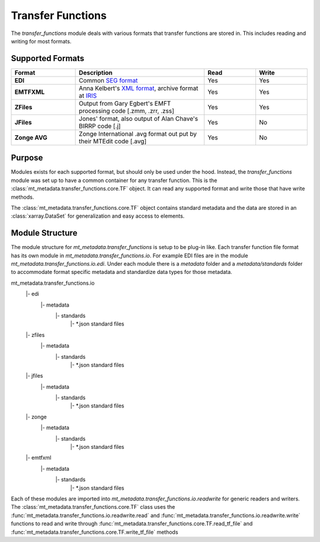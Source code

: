 ========================
Transfer Functions
========================

The `transfer_functions` module deals with various formats that transfer functions are stored in.  This includes reading and writing for most formats.      

Supported Formats
------------------

.. list-table:: 
    :widths: 25 50 20 20
    :header-rows: 1
	
    * - Format
      - Description
      - Read
      - Write
    * - **EDI**
      - Common `SEG format <https://library.seg.org/doi/abs/10.1190/1.1892244>`_ 
      - Yes
      - Yes
    * - **EMTFXML**
      - Anna Kelbert's `XML format <https://library.seg.org/doi/10.1190/geo2018-0679.1>`_, archive format at `IRIS <https://eos.org/science-updates/taking-magnetotelluric-data-out-of-the-drawer>`_  
      - Yes
      - Yes
    * - **ZFiles**
      - Output from Gary Egbert's EMFT processing code [.zmm, .zrr, .zss]
      - Yes
      - Yes
    * - **JFiles**
      - Jones' format, also output of Alan Chave's BIRRP code [.j]
      - Yes
      - No
    * - **Zonge AVG**
      - Zonge International .avg format out put by their MTEdit code [.avg]
      - Yes
      - No
	  
Purpose
----------------

Modules exists for each supported format, but should only be used under the hood.  Instead, the `transfer_functions` module was set up to have a common container for any transfer function.  This is the :class:`mt_metadata.transfer_functions.core.TF` object.  It can read any supported format and write those that have write methods.  

The :class:`mt_metadata.transfer_functions.core.TF` object contains standard metadata and the data are stored in an :class:`xarray.DataSet` for generalization and easy access to elements.

Module Structure
------------------

The module structure for `mt_metadata.transfer_functions` is setup to be plug-in like.  Each transfer function file format has its own module in `mt_metadata.transfer_functions.io`.  For example EDI files are in the module `mt_metadata.transfer_functions.io.edi`.  Under each module there is a `metadata` folder and a `metadata/standards` folder to accommodate format specific metadata and standardize data types for those metadata.

mt_metadata.transfer_functions.io
    |- edi
       |- metadata
           |- standards
               |- *.json standard files		   
    |- zfiles
       |- metadata
           |- standards
               |- *.json standard files
    |- jfiles
       |- metadata
           |- standards
               |- *.json standard files
    |- zonge
       |- metadata
           |- standards
               |- *.json standard files
    |- emtfxml
       |- metadata
           |- standards
               |- *.json standard files
			   
Each of these modules are imported into `mt_metadata.transfer_functions.io.readwrite` for generic readers and writers.  The :class:`mt_metadata.transfer_functions.core.TF` class uses the :func:`mt_metadata.transfer_functions.io.readwrite.read` and :func:`mt_metadata.transfer_functions.io.readwrite.write` functions to read and write through :func:`mt_metadata.transfer_functions.core.TF.read_tf_file` and :func:`mt_metadata.transfer_functions.core.TF.write_tf_file` methods   
  
